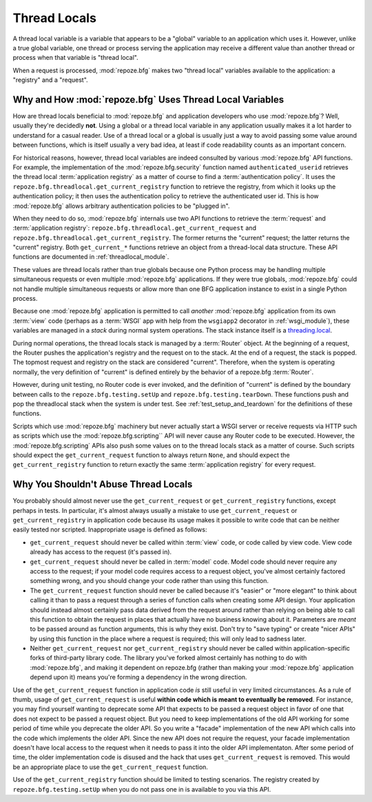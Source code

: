 .. _threadlocals_chapter:

Thread Locals
=============

A thread local variable is a variable that appears to be a "global"
variable to an application which uses it.  However, unlike a true
global variable, one thread or process serving the application may
receive a different value than another thread or process when that
variable is "thread local".

When a request is processed, :mod:`repoze.bfg` makes two "thread
local" variables available to the application: a "registry" and a
"request".

Why and How :mod:`repoze.bfg` Uses Thread Local Variables
---------------------------------------------------------

How are thread locals beneficial to :mod:`repoze.bfg` and application
developers who use :mod:`repoze.bfg`?  Well, usually they're decidedly
**not**.  Using a global or a thread local variable in any application
usually makes it a lot harder to understand for a casual reader.  Use
of a thread local or a global is usually just a way to avoid passing
some value around between functions, which is itself usually a very
bad idea, at least if code readability counts as an important concern.

For historical reasons, however, thread local variables are indeed
consulted by various :mod:`repoze.bfg` API functions.  For example,
the implementation of the :mod:`repoze.bfg.security` function named
``authenticated_userid`` retrieves the thread local :term:`application
registry` as a matter of course to find a :term:`authentication
policy`.  It uses the ``repoze.bfg.threadlocal.get_current_registry``
function to retrieve the registry, from which it looks up the
authentication policy; it then uses the authentication policy to
retrieve the authenticated user id.  This is how :mod:`repoze.bfg`
allows arbitrary authentication policies to be "plugged in".

When they need to do so, :mod:`repoze.bfg` internals use two API
functions to retrieve the :term:`request` and :term:`application
registry`: ``repoze.bfg.threadlocal.get_current_request`` and
``repoze.bfg.threadlocal.get_current_registry``.  The former returns
the "current" request; the latter returns the "current" registry.
Both ``get_current_*`` functions retrieve an object from a
thread-local data structure.  These API functions are documented in
:ref:`threadlocal_module`.

These values are thread locals rather than true globals because one
Python process may be handling multiple simultaneous requests or even
multiple :mod:`repoze.bfg` applications.  If they were true globals,
:mod:`repoze.bfg` could not handle multiple simultaneous requests or
allow more than one BFG application instance to exist in a single
Python process.

Because one :mod:`repoze.bfg` application is permitted to call
*another* :mod:`repoze.bfg` application from its own :term:`view` code
(perhaps as a :term:`WSGI` app with help from the ``wsgiapp2``
decorator in :ref:`wsgi_module`), these variables are managed in a
*stack* during normal system operations.  The stack instance itself is
a `threading.local
<http://docs.python.org/library/threading.html#threading.local>`_.

During normal operations, the thread locals stack is managed by a
:term:`Router` object.  At the beginning of a request, the Router
pushes the application's registry and the request on to the stack.  At
the end of a request, the stack is popped.  The topmost request and
registry on the stack are considered "current".  Therefore, when the
system is operating normally, the very definition of "current" is
defined entirely by the behavior of a repoze.bfg :term:`Router`.

However, during unit testing, no Router code is ever invoked, and the
definition of "current" is defined by the boundary between calls to
the ``repoze.bfg.testing.setUp`` and ``repoze.bfg.testing.tearDown``.
These functions push and pop the threadlocal stack when the system is
under test.  See :ref:`test_setup_and_teardown` for the definitions of
these functions.

Scripts which use :mod:`repoze.bfg` machinery but never actually start
a WSGI server or receive requests via HTTP such as scripts which use
the :mod:`repoze.bfg.scripting`` API will never cause any Router code
to be executed.  However, the :mod:`repoze.bfg.scripting` APIs also
push some values on to the thread locals stack as a matter of course.
Such scripts should expect the ``get_current_request`` function to
always return ``None``, and should expect the ``get_current_registry``
function to return exactly the same :term:`application registry` for
every request.

Why You Shouldn't Abuse Thread Locals
-------------------------------------

You probably should almost never use the ``get_current_request`` or
``get_current_registry`` functions, except perhaps in tests.  In
particular, it's almost always usually a mistake to use
``get_current_request`` or ``get_current_registry`` in application
code because its usage makes it possible to write code that can be
neither easily tested nor scripted.  Inappropriate usage is defined as
follows:

- ``get_current_request`` should never be called within :term:`view`
  code, or code called by view code.  View code already has access to
  the request (it's passed in).

- ``get_current_request`` should never be called in :term:`model`
  code.  Model code should never require any access to the request; if
  your model code requires access to a request object, you've almost
  certainly factored something wrong, and you should change your code
  rather than using this function.

- The ``get_current_request`` function should never be called because
  it's "easier" or "more elegant" to think about calling it than to
  pass a request through a series of function calls when creating some
  API design.  Your application should instead almost certainly pass
  data derived from the request around rather than relying on being
  able to call this function to obtain the request in places that
  actually have no business knowing about it.  Parameters are *meant*
  to be passed around as function arguments, this is why they exist.
  Don't try to "save typing" or create "nicer APIs" by using this
  function in the place where a request is required; this will only
  lead to sadness later.

- Neither ``get_current_request`` nor ``get_current_registry`` should
  never be called within application-specific forks of third-party
  library code.  The library you've forked almost certainly has
  nothing to do with :mod:`repoze.bfg`, and making it dependent on
  repoze.bfg (rather than making your :mod:`repoze.bfg` application
  depend upon it) means you're forming a dependency in the wrong
  direction.

Use of the ``get_current_request`` function in application code *is*
still useful in very limited circumstances.  As a rule of thumb, usage
of ``get_current_request`` is useful **within code which is meant to
eventually be removed**.  For instance, you may find yourself wanting
to deprecate some API that expects to be passed a request object in
favor of one that does not expect to be passed a request object.  But
you need to keep implementations of the old API working for some
period of time while you deprecate the older API.  So you write a
"facade" implementation of the new API which calls into the code which
implements the older API.  Since the new API does not require the
request, your facade implementation doesn't have local access to the
request when it needs to pass it into the older API implementaton.
After some period of time, the older implementation code is disused
and the hack that uses ``get_current_request`` is removed.  This would
be an appropriate place to use the ``get_current_request`` function.

Use of the ``get_current_registry`` function should be limited to
testing scenarios.  The registry created by
``repoze.bfg.testing.setUp`` when you do not pass one in is available
to you via this API.

